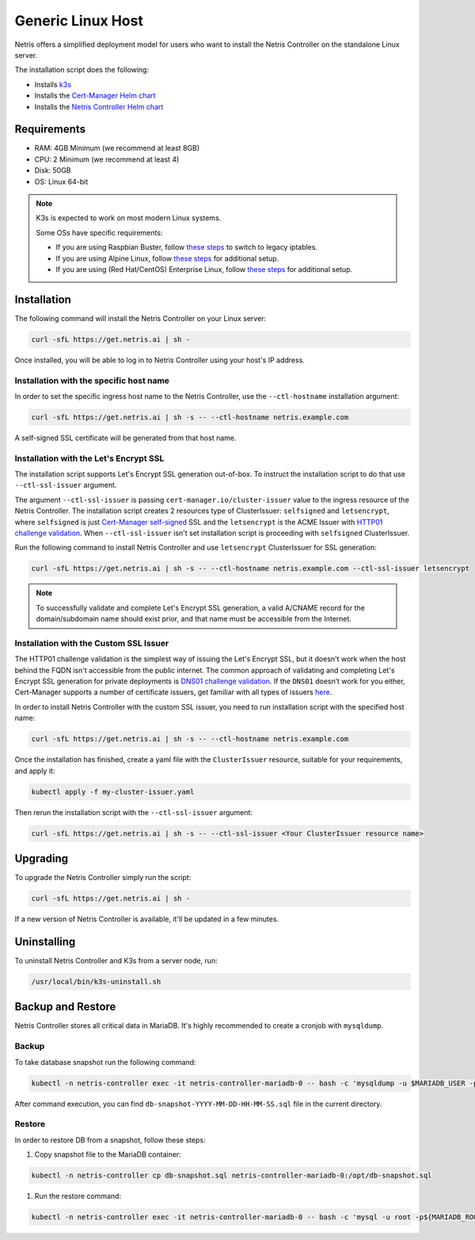 
.. meta::
  :description: Controller Generic Linux Host

##################
Generic Linux Host
##################

Netris offers a simplified deployment model for users who want to install the Netris Controller on the standalone Linux server.

The installation script does the following:

* Installs `k3s <https://k3s.io/>`_
* Installs the `Cert-Manager Helm chart <https://cert-manager.io/docs/installation/helm/>`_
* Installs the `Netris Controller Helm chart <https://www.netris.ai/docs/en/stable/controller-k8s-installation.html>`_

Requirements
============

* RAM: 4GB Minimum (we recommend at least 8GB)
* CPU: 2 Minimum (we recommend at least 4)
* Disk: 50GB
* OS: Linux 64-bit

.. note:: 

  K3s is expected to work on most modern Linux systems.

  Some OSs have specific requirements:

  * If you are using Raspbian Buster, follow `these steps <https://rancher.com/docs/k3s/latest/en/advanced/#enabling-legacy-iptables-on-raspbian-buster>`_ to switch to legacy iptables.
  * If you are using Alpine Linux, follow `these steps <https://rancher.com/docs/k3s/latest/en/advanced/#additional-preparation-for-alpine-linux-setup>`_ for additional setup.
  * If you are using (Red Hat/CentOS) Enterprise Linux, follow `these steps <https://rancher.com/docs/k3s/latest/en/advanced/#additional-preparation-for-red-hat-centos-enterprise-linux>`_ for additional setup.


Installation
============

The following command will install the Netris Controller on your Linux server:

.. code-block:: shell-session

  curl -sfL https://get.netris.ai | sh -

Once installed, you will be able to log in to Netris Controller using your host's IP address.

Installation with the specific host name
------------------------------------------

In order to set the specific ingress host name to the Netris Controller, use the ``--ctl-hostname`` installation argument:

.. code-block:: shell-session

  curl -sfL https://get.netris.ai | sh -s -- --ctl-hostname netris.example.com

A self-signed SSL certificate will be generated from that host name.

Installation with the Let's Encrypt SSL
---------------------------------------

The installation script supports Let's Encrypt SSL generation out-of-box. To instruct the installation script to do that use ``--ctl-ssl-issuer`` argument.

The argument ``--ctl-ssl-issuer`` is passing ``cert-manager.io/cluster-issuer`` value to the ingress resource of the Netris Controller. The installation script creates 2 resources type of ClusterIssuer: ``selfsigned`` and ``letsencrypt``,
where ``selfsigned`` is just `Cert-Manager self-signed <https://cert-manager.io/docs/configuration/selfsigned/>`_ SSL and the ``letsencrypt`` is the ACME Issuer with `HTTP01 challenge validation <https://cert-manager.io/docs/configuration/acme/http01/>`_.
When ``--ctl-ssl-issuer`` isn't set installation script is proceeding with ``selfsigned`` ClusterIssuer.


Run the following command to install Netris Controller and use ``letsencrypt`` ClusterIssuer for SSL generation:

.. code-block:: shell-session

  curl -sfL https://get.netris.ai | sh -s -- --ctl-hostname netris.example.com --ctl-ssl-issuer letsencrypt

.. note:: 

  To successfully validate and complete Let's Encrypt SSL generation, a valid A/CNAME record for the domain/subdomain name should exist prior, and that name must be accessible from the Internet.


Installation with the Custom SSL Issuer
---------------------------------------

The HTTP01 challenge validation is the simplest way of issuing the Let's Encrypt SSL, but it doesn't work when the host behind the FQDN isn't accessible from the public internet.
The common approach of validating and completing Let's Encrypt SSL generation for private deployments is `DNS01 challenge validation <https://cert-manager.io/docs/configuration/acme/dns01/>`_.
If the ``DNS01`` doesn’t work for you either, Cert-Manager supports a number of certificate issuers, get familiar with all types of issuers `here <https://cert-manager.io/docs/configuration/>`_.

In order to install Netris Controller with the custom SSL issuer, you need to run installation script with the specified host name:

.. code-block:: shell-session

  curl -sfL https://get.netris.ai | sh -s -- --ctl-hostname netris.example.com

Once the installation has finished, create a yaml file with the ``ClusterIssuer`` resource, suitable for your requirements, and apply it:

.. code-block:: shell-session

  kubectl apply -f my-cluster-issuer.yaml

Then rerun the installation script with the ``--ctl-ssl-issuer`` argument:

.. code-block:: shell-session

  curl -sfL https://get.netris.ai | sh -s -- --ctl-ssl-issuer <Your ClusterIssuer resource name>


Upgrading
=========

To upgrade the Netris Controller simply run the script:

.. code-block:: shell-session

  curl -sfL https://get.netris.ai | sh -

If a new version of Netris Controller is available, it'll be updated in a few minutes.


Uninstalling
============

To uninstall Netris Controller and K3s from a server node, run:

.. code-block:: shell-session

  /usr/local/bin/k3s-uninstall.sh


Backup and Restore
==================

Netris Controller stores all critical data in MariaDB. It's highly recommended to create a cronjob with ``mysqldump``.


Backup
------

To take database snapshot run the following command:

.. code-block:: shell-session

  kubectl -n netris-controller exec -it netris-controller-mariadb-0 -- bash -c 'mysqldump -u $MARIADB_USER -p${MARIADB_PASSWORD} $MARIADB_DATABASE' > db-snapshot-$(date +%Y-%m-%d-%H-%M-%S).sql

After command execution, you can find ``db-snapshot-YYYY-MM-DD-HH-MM-SS.sql`` file in the current directory.


Restore
-------

In order to restore DB from a snapshot, follow these steps:

1. Copy snapshot file to the MariaDB container:

.. code-block:: shell-session

  kubectl -n netris-controller cp db-snapshot.sql netris-controller-mariadb-0:/opt/db-snapshot.sql

1. Run the restore command:

.. code-block:: shell-session

  kubectl -n netris-controller exec -it netris-controller-mariadb-0 -- bash -c 'mysql -u root -p${MARIADB_ROOT_PASSWORD} $MARIADB_DATABASE < /opt/db-snapshot.sql'


